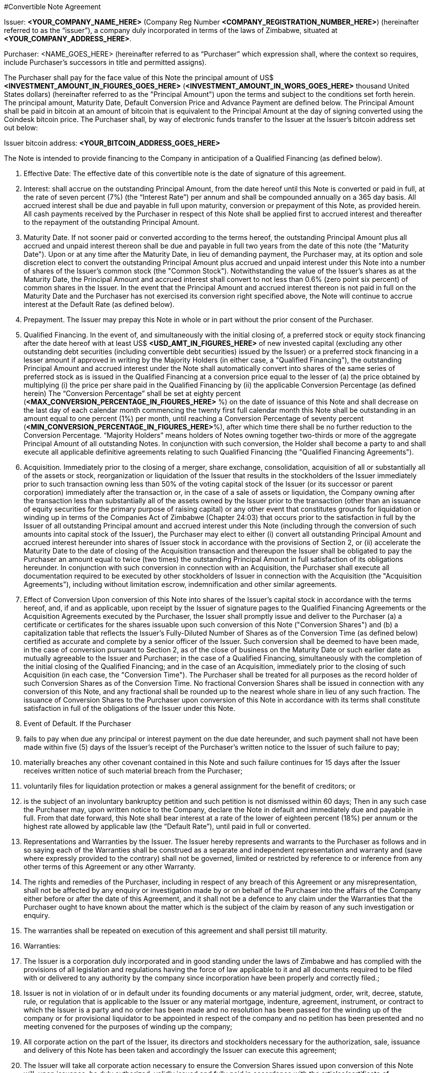 #Convertible Note Agreement

Issuer:  *<YOUR_COMPANY_NAME_HERE>* (Company Reg Number *<COMPANY_REGISTRATION_NUMBER_HERE>*) (hereinafter referred to as the “issuer”), a company duly incorporated in terms of the laws of Zimbabwe, situated at *<YOUR_COMPANY_ADDRESS_HERE>*.

Purchaser:  <NAME_GOES_HERE>    (hereinafter referred to as “Purchaser” which expression shall, where the context so requires, include Purchaser’s successors in title and permitted assigns).

The Purchaser shall pay for the face value of this Note the principal amount of US$ *<INVESTMENT_AMOUNT_IN_FIGURES_GOES_HERE>* (*<INVESTMENT_AMOUNT_IN_WORS_GOES_HERE>* thousand United States dollars) (hereinafter referred to as the "Principal Amount") upon the terms and subject to the conditions set forth herein. The principal amount, Maturity Date, Default Conversion Price and Advance Payment are defined below. The Principal Amount shall be paid in bitcoin at an amount of bitcoin that is equivalent to the Principal Amount at the day of signing converted using the Coindesk bitcoin price. The Purchaser shall,  by way of electronic funds transfer to the Issuer at the Issuer’s bitcoin address set out below:

Issuer bitcoin address:
*<YOUR_BITCOIN_ADDRESS_GOES_HERE>*

The Note is intended to provide financing to the Company in anticipation of a Qualified Financing (as defined below).

1.	Effective Date: The effective date of this convertible note is the date of signature of this agreement.
2.	Interest: shall accrue on the outstanding Principal Amount, from the date hereof until this Note is converted or paid in full, at the rate of seven percent (7%) (the “Interest Rate”) per annum and shall be compounded annually on a 365 day basis. All accrued interest shall be due and payable in full upon maturity, conversion or prepayment of this Note, as provided herein. All cash payments received by the Purchaser in respect of this Note shall be applied first to accrued interest and thereafter to the repayment of the outstanding Principal Amount.
3.	Maturity Date. If not sooner paid or converted according to the terms hereof, the outstanding Principal Amount plus all accrued and unpaid interest thereon shall be due and payable in full two years from the date of this note (the "Maturity Date"). Upon or at any time after the Maturity Date, in lieu of demanding payment, the Purchaser may, at its option and sole discretion elect to convert the outstanding Principal Amount plus accrued and unpaid interest under this Note into a number of shares of the Issuer's common stock (the "Common Stock"). Notwithstanding the value of the Issuer’s shares as at the Maturity Date, the Principal Amount and accrued interest shall convert to not less than 0.6% (zero point six percent) of common shares in the Issuer. In the event that the Principal Amount and accrued interest thereon is not paid in full on the Maturity Date and the Purchaser has not exercised its conversion right specified above, the Note will continue to accrue interest at the Default Rate (as defined below).
4.	 Prepayment. The Issuer may prepay this Note in whole or in part without the prior consent of the Purchaser.
5.	Qualified Financing. In the event of, and simultaneously with the initial closing of, a preferred stock or equity stock financing after the date hereof with at least US$ *<USD_AMT_IN_FIGURES_HERE>* of new invested capital (excluding any other outstanding debt securities (including convertible debt securities) issued by the Issuer) or a preferred stock financing in a lesser amount if approved in writing by the Majority Holders (in either case, a "Qualified Financing"), the outstanding Principal Amount and accrued interest under the Note shall automatically convert into shares of the same series of preferred stock as is issued in the Qualified Financing at a conversion price equal to the lesser of (a) the price obtained by multiplying (i) the price per share paid in the Qualified Financing by (ii) the applicable Conversion Percentage (as defined herein) The “Conversion Percentage” shall be set at eighty percent (*<MAX_CONVERSION_PERCENTAGE_IN_FIGURES_HERE>* %) on the date of issuance of this Note and shall decrease on the last day of each calendar month commencing the twenty first full calendar month this Note shall be outstanding in an amount equal to one percent (1%) per month, until reaching a Conversion Percentage of seventy percent (*<MIN_CONVERSION_PERCENTAGE_IN_FIGURES_HERE>*%), after which time there shall be no further reduction to the Conversion Percentage. “Majority Holders” means holders of Notes owning together two-thirds or more of the aggregate Principal Amount of all outstanding Notes. In conjunction with such conversion, the Holder shall become a party to and shall execute all applicable definitive agreements relating to such Qualified Financing (the "Qualified Financing Agreements").
6.	Acquisition. Immediately prior to the closing of a merger, share exchange, consolidation, acquisition of all or substantially all of the assets or stock, reorganization or liquidation of the Issuer that results in the stockholders of the Issuer immediately prior to such transaction owning less than 50% of the voting capital stock of the Issuer (or its successor or parent corporation) immediately after the transaction or, in the case of a sale of assets or liquidation, the Company owning after the transaction less than substantially all of the assets owned by the Issuer prior to the transaction (other than an issuance of equity securities for the primary purpose of raising capital) or any other event that constitutes grounds for liquidation or winding up in terms of the Companies Act of Zimbabwe (Chapter 24:03) that occurs prior to the satisfaction in full by the  Issuer of all outstanding Principal amount and accrued interest under this Note (including through the conversion of such amounts into capital stock of the Issuer), the Purchaser may elect to either (i) convert all outstanding Principal Amount and accrued interest hereunder into shares of Issuer stock in accordance with the provisions of Section 2, or (ii) accelerate the Maturity Date to the date of closing of the Acquisition transaction and thereupon the Issuer shall be obligated to pay the Purchaser an amount equal to twice (two times) the outstanding Principal Amount in full satisfaction of its obligations hereunder. In conjunction with such conversion in connection with an Acquisition, the Purchaser shall execute all documentation required to be executed by other stockholders of Issuer in connection with the Acquisition (the "Acquisition Agreements"), including without limitation escrow, indemnification and other similar agreements.
7.	Effect of Conversion Upon conversion of this Note into shares of the Issuer's capital stock in accordance with the terms hereof, and, if and as applicable, upon receipt by the Issuer of signature pages to the Qualified Financing Agreements or the Acquisition Agreements executed by the Purchaser, the Issuer shall promptly issue and deliver to the Purchaser (a) a certificate or certificates for the shares issuable upon such conversion of this Note ("Conversion Shares") and (b) a capitalization table that reflects the Issuer’s Fully-Diluted Number of Shares as of the Conversion Time (as defined below) certified as accurate and complete by a senior officer of the Issuer. Such conversion shall be deemed to have been made, in the case of conversion pursuant to Section 2, as of the close of business on the Maturity Date or such earlier date as mutually agreeable to the Issuer and Purchaser; in the case of a Qualified Financing, simultaneously with the completion of the initial closing of the Qualified Financing; and in the case of an Acquisition, immediately prior to the closing of such Acquisition (in each case, the "Conversion Time"). The Purchaser shall be treated for all purposes as the record holder of such Conversion Shares as of the Conversion Time. No fractional Conversion Shares shall be issued in connection with any conversion of this Note, and any fractional shall be rounded up to the nearest whole share in lieu of any such fraction. The issuance of Conversion Shares to the Purchaser upon conversion of this Note in accordance with its terms shall constitute satisfaction in full of the obligations of the Issuer under this Note.
8.	Event of Default. If the Purchaser

  1. fails to pay when due any principal or interest payment on the due date hereunder, and such payment shall not have been made within five (5) days of the Issuer's receipt of the Purchaser's written notice to the Issuer of such failure to pay;
  2. materially breaches any other covenant contained in this Note and such failure continues for 15 days after the Issuer receives written notice of such material breach from the Purchaser;
  3. voluntarily files for liquidation protection or makes a general assignment for the benefit of creditors; or
  4. is the subject of an involuntary bankruptcy petition and such petition is not dismissed within 60 days; Then in any such case the Purchaser may, upon written notice to the Company, declare the Note in default and immediately due and payable in full. From that date forward, this Note shall bear interest at a rate of the lower of eighteen percent (18%) per annum or the highest rate allowed by applicable law (the “Default Rate”), until paid in full or converted.

9.	Representations and Warranties by the Issuer. The Issuer hereby represents and warrants to the Purchaser as follows and in so saying each of the Warranties shall be construed as a separate and independent representation and warranty and (save where expressly provided to the contrary) shall not be governed, limited or restricted by reference to or inference from any other terms of this Agreement or any other Warranty.

  1. The rights and remedies of the Purchaser, including in respect of any breach of this Agreement or any misrepresentation, shall not be affected by any enquiry or investigation made by or on behalf of the Purchaser into the affairs of the Company either before or after the date of this Agreement, and it shall not be a defence to any claim under the Warranties that the Purchaser ought to have known about the matter which is the subject of the claim by reason of any such investigation or enquiry.
  2. The warranties shall be repeated on execution of this agreement and shall persist till maturity.
  3. Warranties:
    1. The Issuer is a corporation duly incorporated and in good standing under the laws of Zimbabwe and has complied with the provisions of all legislation and regulations having the force of law applicable to it and all documents required to be filed with or delivered to any authority by the company since incorporation have been properly and correctly filed.;
    2. Issuer is not in violation of or in default under its founding documents or any material judgment, order, writ, decree, statute, rule, or regulation that is applicable to the Issuer or any material mortgage, indenture, agreement, instrument, or contract to which the Issuer is a party and no order has been made and no resolution has been passed for the winding up of the company or for provisional liquidator to be appointed in respect of the company and no petition has been presented and no meeting convened for the purposes of winding up the company;
    3. All corporate action on the part of the Issuer, its directors and stockholders necessary for the authorization, sale, issuance and delivery of this Note has been taken and accordingly the Issuer can execute this agreement;
    4. The Issuer  will take all corporate action necessary to ensure the Conversion Shares issued upon conversion of this Note will, upon issuance, be duly authorized, validly issued and fully paid in accordance with the articles/certificate of incorporation of the Issuer;
    5. This Note, when executed and delivered by the Issuer, shall constitute a valid and legally binding obligation of the Issuer, enforceable against the Issuer in accordance with its terms, except as limited by applicable liquidation, winding up, insolvency, reorganization, moratorium, fraudulent conveyance, and other laws of general application affecting enforcement of creditors' rights generally, and as limited by laws relating to the availability of specific performance, injunctive relief or other equitable remedies; provided that in the event that the Issuer ceases to exist by operation of law and its shareholders incorporate or form another entity in another nation and as the majority shareholders in the new foreign entity and subject to the laws of the land wherein incorporation would have occurred they commit to adopt the terms set herein as part of the debts and/or obligations to be carried by the said new entity.
    6. The execution and delivery of this Note does not violate any material judgment, order, decree, statute, rule, or regulation applicable to the company or violate any individual’s mortgage, indenture, agreement, instrument, or contract to which the company is a party and in any event the company is not a plaintiff or defendant ; and
    7. The Issuer has no indebtedness for borrowed money
    8. All of the shares in the company have been duly issued and are fully paid up and are not subject to any encumbrance and were not issued in violation of any or contractual pre-emptive rights of any persons. The Issuer also undertakes to file as soon as is reasonably practical after receiving the Principal Amount, with the Registrar of Companies a revised equity vesting schedule reflecting  its current shareholding structure.
    9. The issuer is not a party to any litigation, arbitration or administrative proceedings which are in progress nor have any such proceedings been threatened by or against the Company,
    10. There is no agreement or commitment (including without limitation options) outstanding which calls for the allotment, issue or transfer of shares (including the shares) or debentures of the company,
    11. The company does not own any subsidiary company nor does it hold shares in any other company,
    12. The company is not in breach of any applicable environmental laws,
    13.	The company legally and beneficially owns all of the intellectual property and any other intellectual property (whether registered or not ) utilised in its operations and there is no claim , breach or threatened breach in respect of any such intellectual property, and
    14. The Issuer shall upon conversion amend its Articles of Association in line with the template provided by the Purchaser. A copy of the existing Articles of Association is attached hereto.
10.	Representations and Warranties by the Purchaser. By acceptance of this Note, the Purchaser represents and warrants to the Issuer the following
  1. As of the time of issuance of this Note as follows:  this Note and any Conversion Shares issued upon the conversion hereof (collectively, the "Securities") will be acquired for the Purchaser's own account for investment and not with a view to, or for resale in connection with, any distribution or public offering,
  2. It will seek to comply with any investment policies, rules, laws or regulations of Zimbabwe applicable where necessary, to a foreign investor such as Zimbabwe Investment Authority Fees as well as being mindful of the provisions of the Indigenization and Economic Empowerment Act and Regulations or such similar laws and regulations.
11.	Information Rights. So long as this Note is outstanding, the Issuer agrees to deliver to the Purchaser any information provided to stockholders of the Issuer in their capacity as such and, upon request of Purchaser, such other information that a stockholder of the Issuer would be entitled to receive by law or under the charter documents of the Issuer. So long as this Note is outstanding, the Issuer will deliver to Purchaser
  1. Annual unaudited financial statements within sixty (60) days following year-end and annual audited statements, if any, within ten (10) days of completion; and
  1.	quarterly unaudited financial statements within thirty (30) days following quarter-end.
12.	Notices. All notices provided for in this Note shall be in writing and deemed to be duly given upon
  1. Personal delivery,
  2. By sending it in a pre-paid envelope by registered post to the party concerned at its address shown in this Agreement,
  3. To the party concerned at their email address below or to such other address as the party concerned may have notified to the others and any such notice shall be deemed served in the case of personal service at the time of delivery to the party concerned, in the case of email two (2) days (inclusive of the date of sending) provided that the party has received a delivery receipt and in any other case seven (7) days (inclusive of the date of posting) after the date on which it is put in the post and in proving such service it shall be sufficient to prove that the notice was properly addressed and posted by registered post.

11.2 Issuer Details:
11.2.1 Startup Name: ____________________
11.2.2 Startup Company Number: ____________________
11.2.3 Startup Address: ________________________________________
11.2.4 Founder 1 Name: ____________________
11.2.5 Founder 1 Nationality: ____________________
11.2.6 Founder 1 Passport Number: ____________________
11.2.7 Founder 1 Address: ____________________
11.2.8 Founder 2 Name: ____________________
11.2.9 Founder 2 Nationality: ____________________
11.2.10 Founder 2 Passport Number: ____________________
11.2.11 Founder 2 Address: ____________________
11.2.12 Startup Total Authorised Share Capital: ____________________
11.2.13 Startup Number of Authorised Shares: ____________________
11.2.14 Startup value of each Authorised Share: ____________________
11.2.16 Startup Total Issued Share Capital: ____________________
11.2.17 Startup Number of Issued Shares: ____________________
11.2.18 Startup value of each Issued Share: ____________________
11.2.19 Founder 1, Shares: ____________________
11.2.20 Founder 2, Shares: ____________________
11.2.19 Founder 1, % of shares (% ownership): ____________________
11.2.20 Founder 2, % of shares (% ownership): ____________________
11.2.19 Definition of the Startup’s Business: ____________________
11.2.22 Startup Company Email Address: ____________________
11.2.23 Founder 1 Email Address: ____________________
11.2.24 Founder 2 Email Address: ____________________


11.3 Purchaser Email Address: ____________________
11.3.1 Purchaser Email Address: ____________________

13.	Governing Law and Dispute Resolution. This Note, and any disputes arising under this Note, will be governed by and construed in accordance with the laws of Zimbabwe, without giving effect to any conflict of laws principle to the contrary. The Issuer and the Purchaser agree that in the event of a dispute arising out of this Note the dispute shall be resolved by Arbitration.
  1. Each party shall use its best efforts to settle amicably any dispute claim controversy or disagreement arising out of or in connection with this Agreement or in its validity, interpretation or termination.
  2.	Save as herein otherwise specifically provided, any dispute claim controversy or disagreement between the parties as to matters arising under or pursuant to this Agreement as aforesaid which cannot be settled amicably within fifteen (15) days after receipt by one party of the other party's request for such amicable settlement may be submitted by either party to arbitration in accordance with the provisions of clauses 12 (c) to 12 (i)(both inclusive).
  3. If the parties so agree, the dispute shall be referred to a single arbitrator or if they are unable to agree upon the person to be appointed as arbitrator within twenty (20) days from the date of the notice requesting arbitration, the dispute shall be referred to The Chairman of the Commercial Arbitration Centre of Zimbabwe who shall within fifteen (15) days appoint a Sole Arbitrator and his choice shall be binding on both parties. The venue and seat of the arbitration shall be Harare.
  4. Except as stated herein, arbitration proceedings shall be conducted in accordance with the rules or procedures for arbitration as provided for by the laws of Zimbabwe.
  5. If for any reason an arbitrator is unable to perform his function, a substitute shall be appointed in the same manner as the original arbitrator.
  6. The decision of the arbitrator, shall be final and binding on the parties.
  7. The arbitrator fees and expenses shall be borne by the parties in equal shares.
  8.	Notwithstanding the above provisions of this Section 12, a party is entitled to seek preliminary injunctive relief or interim or conservatory measures from any court of competent jurisdiction pending the final decision or award of the arbitrators.
  9. The provisions contained in this clause 12 shall survive the termination, expiration or invalidity of this Agreement
14.	Assignment. The rights and obligations of the Issuer and the Purchaser shall be binding upon and shall inure to the benefit of their successors, assigns and transferees. Purchaser may not assign or otherwise transfer this Note without the prior written consent of the Holder.
15.	Waiver and Amendment. The provisions of this Note may be amended or waived only upon the written consent of the issuer and the Purchaser and such amendment or waiver will only be of force and effect when reduced into writing and signed to by the parties hereto.
16.	Collection Costs. The Issuer agrees to pay all costs and expenses, including without limitation reasonable attorneys' fees, incurred by the Purchaser in any action brought to enforce the terms of this Note and/or to collect this Note, and in any appeal thereof.
17.	Headings. Headings used in this Note have been included for convenience and ease of reference only, and will not in any manner influence the construction or interpretation of any provision of this Note.
18.	Only Issuer Liable. In no event shall any stockholder, officer, director or employee of the Issuer be liable for any amounts due or payable pursuant to this Note.
19.	Expenses. The parties will each meet fifty percentum (50%) of the legal charges raised as part of the negotiation and execution of this Note.
20.	Counterparts. The Note may be executed in two or more counterparts, each of which will be deemed an original, but all of which together will constitute one and the same instrument
21.	If any provision of this Agreement shall to any extent be held, in whole or in part, to be illegal or unenforceable under any enactment or rule of law, that term or provision or part shall to that extent be deemed not to form part of this Agreement and the enforceability of the remainder of this Agreement shall not be affected thereby.
  1. No failure or delay to exercise any power, right or remedy by any party shall operate as a waiver of that right, power or remedy and no single or partial exercise by any party of any right, power or remedy shall preclude its further exercise or the exercise of any other right, power or remedy.

The Issuer has caused this Convertible Promissory Note to be signed by its duly authorized officer and dated the day and year first above written.

for: *<YOUR_COMPANY_NAME_HERE>*:

Date:			________________________________________
Founder 1 Name:	*<YOUR_NAME_HERE>*
Founder 1 Title:	Founder, *<YOUR_COMPANY_NAME_HERE>*

Founder 1 Signature:	________________________________________

Date:			________________________________________
Founder 2 Name:	*<YOUR_COFOUNDER_NAME_HERE>*
Founder 2 Title:	FOUNDER, *<YOUR_COMPANY_NAME_HERE>*
Founder 2 Signature:	________________________________________


for: Purchaser:

Date:		 _______________________________________

Name		 <INVESTOR_NAME_GOES_HERE>
Title:		Angel Investor
Signature: 	________________________________________
